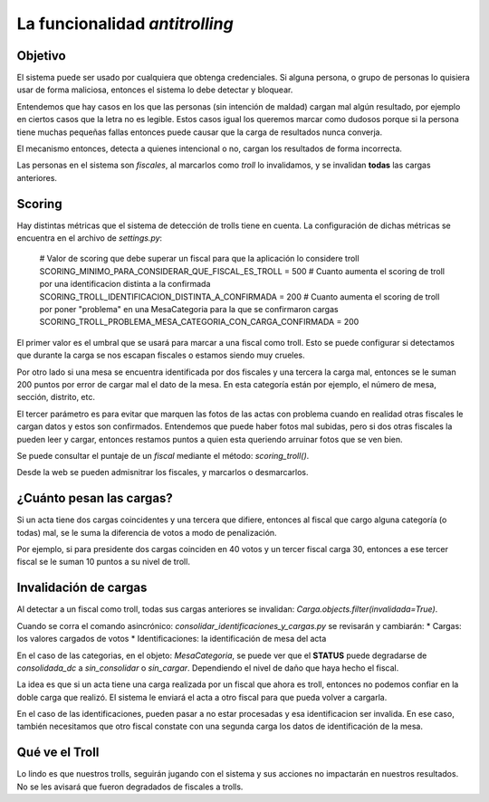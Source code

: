 La funcionalidad *antitrolling*
********************************

Objetivo
########

El sistema puede ser usado por cualquiera que obtenga credenciales. Si alguna persona, o grupo de personas lo quisiera usar de forma maliciosa, entonces el sistema lo debe detectar y bloquear.

Entendemos que hay casos en los que las personas (sin intención de maldad) cargan mal algún resultado, por ejemplo en ciertos casos que la letra no es legible. Estos casos igual los queremos marcar como dudosos porque si la persona tiene muchas pequeñas fallas entonces puede causar que la carga de resultados nunca converja.

El mecanismo entonces, detecta a quienes intencional o no, cargan los resultados de forma incorrecta.

Las personas en el sistema son `fiscales`, al marcarlos como *troll* lo invalidamos, y se invalidan **todas** las cargas anteriores.


Scoring
#######

Hay distintas métricas que el sistema de detección de trolls tiene en cuenta. La configuración de dichas métricas se encuentra en el archivo de `settings.py`:

    # Valor de scoring que debe superar un fiscal para que la aplicación lo considere troll
    SCORING_MINIMO_PARA_CONSIDERAR_QUE_FISCAL_ES_TROLL = 500
    # Cuanto aumenta el scoring de troll por una identificacion distinta a la confirmada
    SCORING_TROLL_IDENTIFICACION_DISTINTA_A_CONFIRMADA = 200
    # Cuanto aumenta el scoring de troll por poner "problema" en una MesaCategoria para la que se confirmaron cargas
    SCORING_TROLL_PROBLEMA_MESA_CATEGORIA_CON_CARGA_CONFIRMADA = 200

El primer valor es el umbral que se usará para marcar a una fiscal como troll. Esto se puede configurar si detectamos que durante la carga se nos escapan fiscales o estamos siendo muy crueles.

Por otro lado si una mesa se encuentra identificada por dos fiscales y una tercera la carga mal, entonces se le suman 200 puntos por error de cargar mal el dato de la mesa. En esta categoría están por ejemplo, el número de mesa, sección, distrito, etc.

El tercer parámetro es para evitar que marquen las fotos de las actas con problema cuando en realidad otras fiscales le cargan datos y estos son confirmados. Entendemos que puede haber fotos mal subidas, pero si dos otras fiscales la pueden leer y cargar, entonces restamos puntos a quien esta queriendo arruinar fotos que se ven bien.

Se puede consultar el puntaje de un `fiscal` mediante el método: `scoring_troll()`.

Desde la web se pueden admisnitrar los fiscales, y marcarlos o desmarcarlos.


¿Cuánto pesan las cargas?
#########################

Si un acta tiene dos cargas coincidentes y una tercera que difiere, entonces al fiscal que cargo alguna categoría (o todas) mal, se le suma la diferencia de votos a modo de penalización.

Por ejemplo, si para presidente dos cargas coinciden en 40 votos y un tercer fiscal carga 30, entonces a ese tercer fiscal se le suman 10 puntos a su nivel de troll.



Invalidación de cargas
######################

Al detectar a un fiscal como troll, todas sus cargas anteriores se invalidan: `Carga.objects.filter(invalidada=True)`.

Cuando se corra el comando asincrónico: `consolidar_identificaciones_y_cargas.py` se revisarán y cambiarán:
* Cargas: los valores cargados de votos
* Identificaciones: la identificación de mesa del acta

En el caso de las categorias, en el objeto: `MesaCategoria`, se puede ver que el **STATUS** puede degradarse de *consolidada_dc* a *sin_consolidar* o *sin_cargar*. Dependiendo el nivel de daño que haya hecho el fiscal.

La idea es que si un acta tiene una carga realizada por un fiscal que ahora es troll, entonces no podemos confiar en la doble carga que realizó. El sistema le enviará el acta a otro fiscal para que pueda volver a cargarla.

En el caso de las identificaciones, pueden pasar a no estar procesadas y esa identificacion ser invalida. En ese caso, también necesitamos que otro fiscal constate con una segunda carga los datos de identificación de la mesa.


Qué ve el Troll
###############
Lo lindo es que nuestros trolls, seguirán jugando con el sistema y sus acciones no impactarán en nuestros resultados. No se les avisará que fueron degradados de fiscales a trolls.
